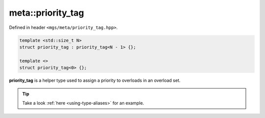 .. _prority_tag:

******************
meta::priority_tag
******************

Defined in header ``<mgs/meta/priority_tag.hpp>``.

.. code-block:: cpp

   template <std::size_t N>
   struct priority_tag : priority_tag<N - 1> {};

   template <>
   struct priority_tag<0> {};

**priority_tag** is a helper type used to assign a priority to overloads in an overload set.

.. tip::

   Take a look :ref:`here <using-type-aliases>` for an example.
